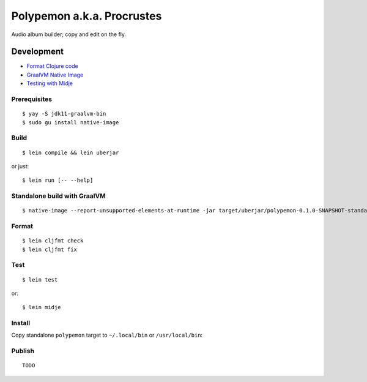 Polypemon a.k.a. Procrustes
***************************

Audio album builder; copy and edit on the fly.

Development
===========

- `Format Clojure code <https://github.com/weavejester/cljfmt>`__
- `GraalVM Native Image <https://www.graalvm.org/22.0/reference-manual/native-image/>`__
- `Testing with Midje <https://github.com/marick/Midje/wiki/A-tutorial-introduction>`__

Prerequisites
-------------

::

    $ yay -S jdk11-graalvm-bin
    $ sudo gu install native-image

Build
-----

::

    $ lein compile && lein uberjar

or just::

    $ lein run [-- --help]

Standalone build with GraalVM
-----------------------------

::

    $ native-image --report-unsupported-elements-at-runtime -jar target/uberjar/polypemon-0.1.0-SNAPSHOT-standalone.jar target/uberjar/polypemon --no-fallback --initialize-at-build-time

Format
------

::

    $ lein cljfmt check
    $ lein cljfmt fix

Test
----

::

    $ lein test

or::

    $ lein midje

Install
-------

Copy standalone ``polypemon`` target to ``~/.local/bin`` or ``/usr/local/bin``:

Publish
-------

::

    TODO
